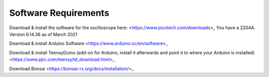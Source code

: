 .. _refeeasoftware:

***********************************
Software Requirements
***********************************

Download & install the software for the oscilloscope here:
<https://www.picotech.com/downloads>_
You have a 2204A.
Version 6.14.36 as of March 2021

Download & install Arduino Software
<https://www.arduino.cc/en/software>_

Download & install TeensyDuino
(add-on for Arduino, install it afterwards and point it to where your Arduino is installed)
<https://www.pjrc.com/teensy/td_download.html>_

Download Bonsai
<https://bonsai-rx.org/docs/installation/>_
